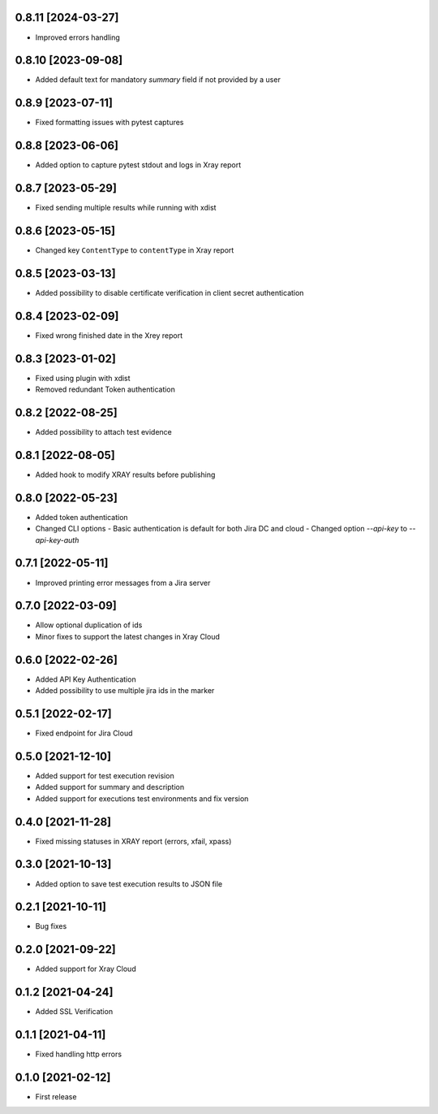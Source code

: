 0.8.11 [2024-03-27]
===================
- Improved errors handling

0.8.10 [2023-09-08]
===================
- Added default text for mandatory `summary` field if not provided by a user

0.8.9 [2023-07-11]
==================
- Fixed formatting issues with pytest captures

0.8.8 [2023-06-06]
==================
- Added option to capture pytest stdout and logs in Xray report

0.8.7 [2023-05-29]
==================
- Fixed sending multiple results while running with xdist

0.8.6 [2023-05-15]
==================
- Changed key ``ContentType`` to ``contentType`` in Xray report

0.8.5 [2023-03-13]
==================
- Added possibility to disable certificate verification in client secret authentication

0.8.4 [2023-02-09]
==================
- Fixed wrong finished date in the Xrey report

0.8.3 [2023-01-02]
==================
- Fixed using plugin with xdist
- Removed redundant Token authentication

0.8.2 [2022-08-25]
==================
- Added possibility to attach test evidence

0.8.1 [2022-08-05]
==================
- Added hook to modify XRAY results before publishing

0.8.0 [2022-05-23]
==================
- Added token authentication
- Changed CLI options
  - Basic authentication is default for both Jira DC and cloud
  - Changed option `--api-key` to `--api-key-auth`

0.7.1 [2022-05-11]
==================
- Improved printing error messages from a Jira server

0.7.0 [2022-03-09]
==================
- Allow optional duplication of ids
- Minor fixes to support the latest changes in Xray Cloud

0.6.0 [2022-02-26]
==================
- Added API Key Authentication
- Added possibility to use multiple jira ids in the marker

0.5.1 [2022-02-17]
==================
- Fixed endpoint for Jira Cloud

0.5.0 [2021-12-10]
==================
- Added support for test execution revision
- Added support for summary and description
- Added support for executions test environments and fix version

0.4.0 [2021-11-28]
==================
- Fixed missing statuses in XRAY report (errors, xfail, xpass)

0.3.0 [2021-10-13]
==================
- Added option to save test execution results to JSON file

0.2.1 [2021-10-11]
==================
- Bug fixes

0.2.0 [2021-09-22]
==================
- Added support for Xray Cloud

0.1.2 [2021-04-24]
==================
- Added SSL Verification

0.1.1 [2021-04-11]
==================
- Fixed handling http errors

0.1.0 [2021-02-12]
==================
- First release
